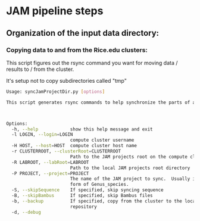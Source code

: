 #+OPTIONS:  toc:nil num:nil timestamp:nil author:nil orgversion:nil validation:nil creator:nil v:nil validate:nil

* JAM pipeline steps

** Organization of the input data directory:


*** Copying data to and from the Rice.edu clusters:

This script figures out the rsync command you want for moving data / results to / from the cluster.

It's setup not to copy subdirectories called "tmp"

#+BEGIN_SRC bash
Usage: syncJamProjectDir.py [options]

This script generates rsync commands to help synchronize the parts of a JAM project from your local machine to your compute cluster.



Options:
  -h, --help            show this help message and exit
  -l LOGIN, --login=LOGIN
                        compute cluster username
  -H HOST, --host=HOST  compute cluster host name
  -r CLUSTERROOT, --clusterRoot=CLUSTERROOT
                        Path to the JAM projects root on the compute cluster
  -R LABROOT, --labRoot=LABROOT
                        Path to the local JAM projects root directory
  -P PROJECT, --project=PROJECT
                        The name of the JAM project to sync.  Usually in the
                        form of Genus_species.
  -S, --skipSequence    If specified, skip syncing sequence
  -B, --skipBambus      If specified, skip Bambus files
  -b, --backup          If specified, copy from the cluster to the local
                        repository
  -d, --debug           


#+END_SRC





